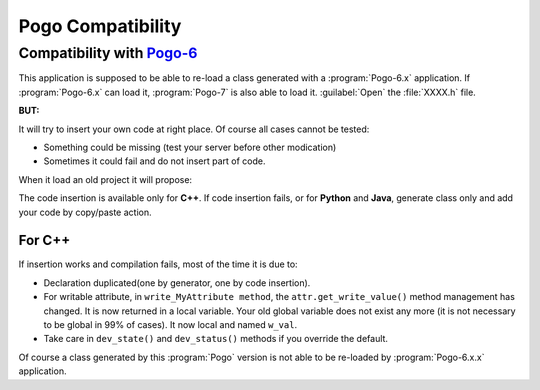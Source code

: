 Pogo Compatibility
------------------

Compatibility with `Pogo-6 <http://www.esrf.eu/computing/cs/tango/tango_doc/tools_doc/pogo-6_doc/index.html>`_
~~~~~~~~~~~~~~~~~~~~~~~~~~~~~~~~~~~~~~~~~~~~~~~~~~~~~~~~~~~~~~~~~~~~~~~~~~~~~~~~~~~~~~~~~~~~~~~~~~~~~~~~~~~~~~

This application is supposed to be able to re-load a class generated with a :program:`Pogo-6.x` application.
If :program:`Pogo-6.x` can load it, :program:`Pogo-7` is also able to load it. :guilabel:`Open` the :file:`XXXX.h` file.

**BUT:**

It will try to insert your own code at right place.
Of course all cases cannot be tested:

-  Something could be missing (test your server before other modication)
-  Sometimes it could fail and do not insert part of code.

When it load an old project it will propose:

|image0|

The code insertion is available only for **C++**.
If code insertion fails, or for **Python** and **Java**, generate class only and add your code by copy/paste action.

For C++
+++++++

If insertion works and compilation fails, most of the time it is due to:

-  Declaration duplicated(one by generator, one by code insertion).
-  For writable attribute, in ``write_MyAttribute method``, the
   ``attr.get_write_value()`` method management has changed. It is now returned in a local
   variable. Your old global variable does not exist any more (it is not necessary
   to be global in 99% of cases).
   It now local and named ``w_val``.
-  Take care in ``dev_state()`` and ``dev_status()`` methods if you
   override the default.


Of course a class generated by this :program:`Pogo` version is not able to be
re-loaded by :program:`Pogo-6.x.x` application.

.. |image0| image:: img/Pogo-generate-1.jpg


